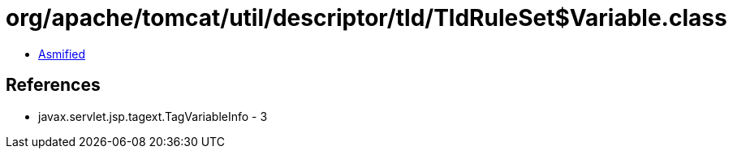= org/apache/tomcat/util/descriptor/tld/TldRuleSet$Variable.class

 - link:TldRuleSet$Variable-asmified.java[Asmified]

== References

 - javax.servlet.jsp.tagext.TagVariableInfo - 3
